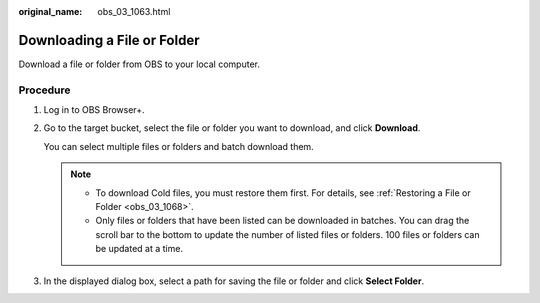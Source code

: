 :original_name: obs_03_1063.html

.. _obs_03_1063:

Downloading a File or Folder
============================

Download a file or folder from OBS to your local computer.

Procedure
---------

#. Log in to OBS Browser+.

#. Go to the target bucket, select the file or folder you want to download, and click **Download**.

   You can select multiple files or folders and batch download them.

   .. note::

      -  To download Cold files, you must restore them first. For details, see :ref:`Restoring a File or Folder <obs_03_1068>`.
      -  Only files or folders that have been listed can be downloaded in batches. You can drag the scroll bar to the bottom to update the number of listed files or folders. 100 files or folders can be updated at a time.

#. In the displayed dialog box, select a path for saving the file or folder and click **Select Folder**.
